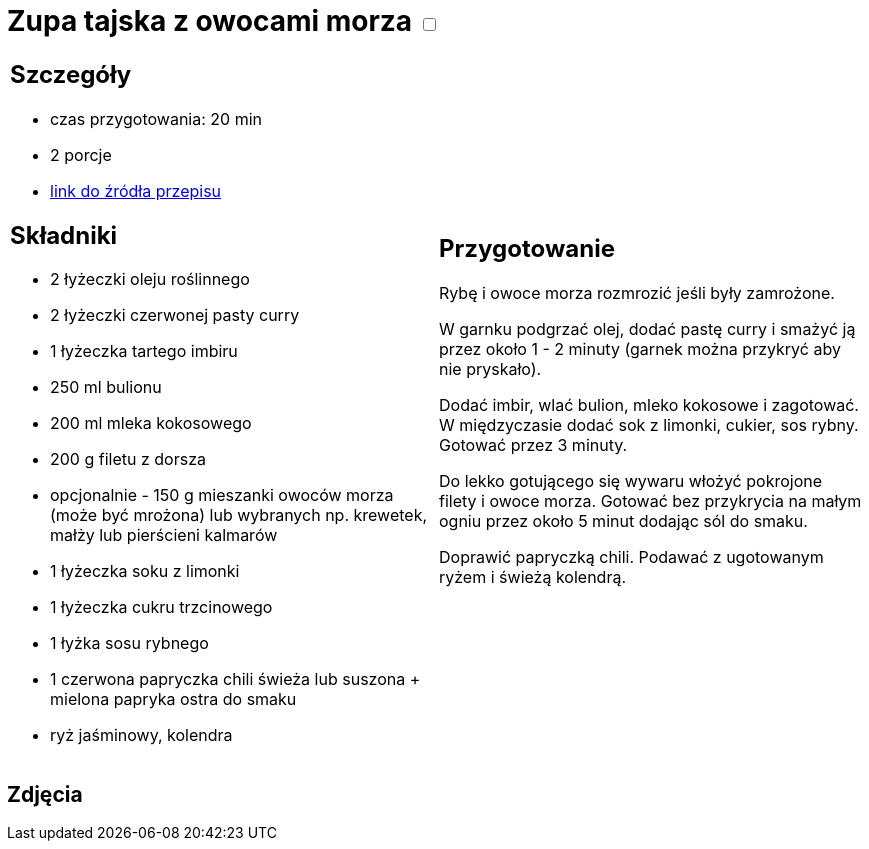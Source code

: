 = Zupa tajska z owocami morza +++ <label class="switch">  <input data-status="off" type="checkbox" >  <span class="slider round"></span></label>+++ 

[cols=".<a,.<a"]
[frame=none]
[grid=none]
|===
|
== Szczegóły
* czas przygotowania: 20 min
* 2 porcje
* https://www.kwestiasmaku.com/kuchnia_orientu/curry/zupa_curry_z_owocami_morza/przepis.html[link do źródła przepisu]

== Składniki
* 2 łyżeczki oleju roślinnego
* 2 łyżeczki czerwonej pasty curry
* 1 łyżeczka tartego imbiru
* 250 ml bulionu
* 200 ml mleka kokosowego
* 200 g filetu z dorsza
* opcjonalnie - 150 g mieszanki owoców morza (może być mrożona) lub wybranych np. krewetek, małży lub pierścieni kalmarów
* 1 łyżeczka soku z limonki
* 1 łyżeczka cukru trzcinowego
* 1 łyżka sosu rybnego
* 1 czerwona papryczka chili świeża lub suszona + mielona papryka ostra do smaku
* ryż jaśminowy, kolendra

|
== Przygotowanie
Rybę i owoce morza rozmrozić jeśli były zamrożone.

W garnku podgrzać olej, dodać pastę curry i smażyć ją przez około 1 - 2 minuty (garnek można przykryć aby nie pryskało).

Dodać imbir, wlać bulion, mleko kokosowe i zagotować. W międzyczasie dodać sok z limonki, cukier, sos rybny. Gotować przez 3 minuty.

Do lekko gotującego się wywaru włożyć pokrojone filety i owoce morza. Gotować bez przykrycia na małym ogniu przez około 5 minut dodając sól do smaku.

Doprawić papryczką chili. Podawać z ugotowanym ryżem i świeżą kolendrą.

|===

[.text-center]
== Zdjęcia
